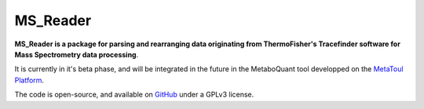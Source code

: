 MS_Reader
=========

**MS_Reader is a package for parsing and rearranging data originating from ThermoFisher's Tracefinder software for
Mass Spectrometry data processing**.

It is currently in it's beta phase, and will be integrated in the future in the MetaboQuant tool developped on the
`MetaToul Platform <https://www6.toulouse.inrae.fr/metatoul>`_.

The code is open-source, and available on `GitHub <github.com/llegregam/ms_reader>`_ under a GPLv3 license.